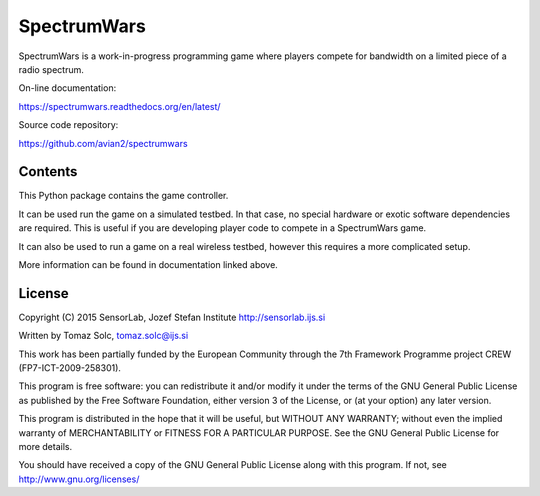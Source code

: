 SpectrumWars
============

SpectrumWars is a work-in-progress programming game where players compete for
bandwidth on a limited piece of a radio spectrum.

On-line documentation:

https://spectrumwars.readthedocs.org/en/latest/

Source code repository:

https://github.com/avian2/spectrumwars


Contents
--------

This Python package contains the game controller.

It can be used run the game on a simulated testbed. In that case, no special
hardware or exotic software dependencies are required. This is useful if you
are developing player code to compete in a SpectrumWars game.

It can also be used to run a game on a real wireless testbed, however this
requires a more complicated setup.

More information can be found in documentation linked above.


License
-------

Copyright (C) 2015 SensorLab, Jozef Stefan Institute http://sensorlab.ijs.si

Written by Tomaz Solc, tomaz.solc@ijs.si

This work has been partially funded by the European Community through the
7th Framework Programme project CREW (FP7-ICT-2009-258301).

This program is free software: you can redistribute it and/or modify it under
the terms of the GNU General Public License as published by the Free Software
Foundation, either version 3 of the License, or (at your option) any later
version.

This program is distributed in the hope that it will be useful, but WITHOUT ANY
WARRANTY; without even the implied warranty of MERCHANTABILITY or FITNESS FOR A
PARTICULAR PURPOSE. See the GNU General Public License for more details.

You should have received a copy of the GNU General Public License along with
this program. If not, see http://www.gnu.org/licenses/

..
    vim: tw=75 ts=4 sw=4 expandtab softtabstop=4
